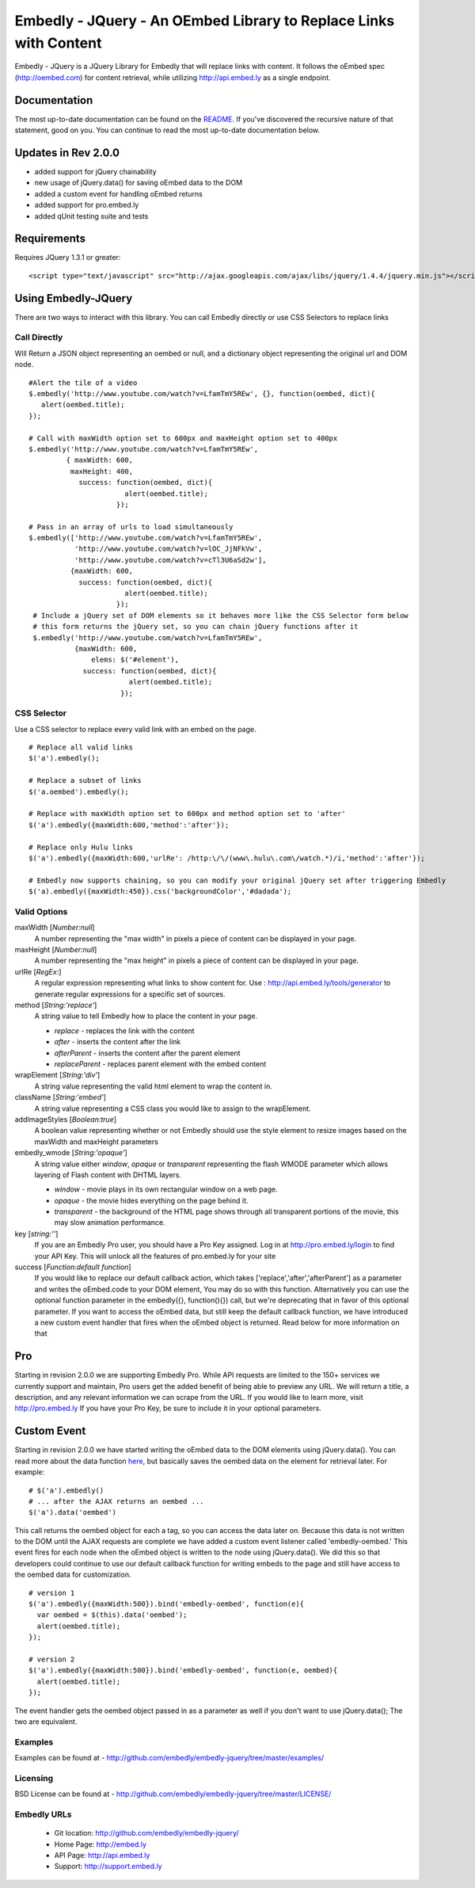==================================================================
Embedly - JQuery - An OEmbed Library to Replace Links with Content
==================================================================

Embedly - JQuery is a JQuery Library for Embedly that will replace links with
content. It follows the oEmbed spec (http://oembed.com) for content retrieval,
while utilizing http://api.embed.ly as a single endpoint.

Documentation
=============

The most up-to-date documentation can be found on the `README
<http://github.com/embedly/embedly-jquery/blob/master/README.rst>`_. If you've discovered the recursive nature of that statement, good on you. 
You can continue to read the most up-to-date documentation below.

Updates in Rev 2.0.0
====================
* added support for jQuery chainability
* new usage of jQuery.data() for saving oEmbed data to the DOM
* added a custom event for handling oEmbed returns
* added support for pro.embed.ly
* added qUnit testing suite and tests

Requirements
============

Requires JQuery 1.3.1 or greater::

  <script type="text/javascript" src="http://ajax.googleapis.com/ajax/libs/jquery/1.4.4/jquery.min.js"></script>


Using Embedly-JQuery
====================

There are two ways to interact with this library. You can call Embedly directly
or use CSS Selectors to replace links

Call Directly
-------------
Will Return a JSON object representing an oembed or null, and a dictionary object representing the original url and DOM node.
::
  
    #Alert the tile of a video
    $.embedly('http://www.youtube.com/watch?v=LfamTmY5REw', {}, function(oembed, dict){ 
       alert(oembed.title);
    });
  
    # Call with maxWidth option set to 600px and maxHeight option set to 400px
    $.embedly('http://www.youtube.com/watch?v=LfamTmY5REw', 
             { maxWidth: 600, 
              maxHeight: 400, 
                success: function(oembed, dict){ 
                           alert(oembed.title);
                         });

    # Pass in an array of urls to load simultaneously
    $.embedly(['http://www.youtube.com/watch?v=LfamTmY5REw', 
               'http://www.youtube.com/watch?v=lOC_JjNFkVw', 
               'http://www.youtube.com/watch?v=cTl3U6aSd2w'], 
              {maxWidth: 600,
                success: function(oembed, dict){
                           alert(oembed.title);
                         });
     # Include a jQuery set of DOM elements so it behaves more like the CSS Selector form below
     # this form returns the jQuery set, so you can chain jQuery functions after it
     $.embedly('http://www.youtube.com/watch?v=LfamTmY5REw', 
               {maxWidth: 600,
                   elems: $('#element'),
                 success: function(oembed, dict){
                            alert(oembed.title);
                          });
    
CSS Selector
------------
Use a CSS selector to replace every valid link with an embed on the page.
::
    
    # Replace all valid links
    $('a').embedly();
  
    # Replace a subset of links
    $('a.oembed').embedly();
  
    # Replace with maxWidth option set to 600px and method option set to 'after'
    $('a').embedly({maxWidth:600,'method':'after'});
  
    # Replace only Hulu links
    $('a').embedly({maxWidth:600,'urlRe': /http:\/\/(www\.hulu\.com\/watch.*)/i,'method':'after'});

    # Embedly now supports chaining, so you can modify your original jQuery set after triggering Embedly
    $('a).embedly({maxWidth:450}).css('backgroundColor','#dadada');
  
Valid Options
-------------

maxWidth [`Number:null`]
  A number representing the "max width" in pixels a piece of content can be displayed in your page.
 
maxHeight [`Number:null`]
  A number representing the "max height" in pixels a piece of content can be displayed in your page.
 
urlRe [`RegEx:`]
  A regular expression representing what links to show content for.  
  Use : http://api.embed.ly/tools/generator to generate regular expressions for a specific set of sources.

method [`String:'replace'`]
  A string value to tell Embedly how to place the content in your page.

  * `replace` - replaces the link with the content
  * `after` - inserts the content after the link
  * `afterParent` - inserts the content after the parent element
  * `replaceParent` - replaces parent element with the embed content

wrapElement [`String:'div'`]
  A string value representing the valid html element to wrap the content in.

className [`String:'embed'`]
  A string value representing a CSS class you would like to assign to the wrapElement.

addImageStyles [`Boolean:true`]
  A boolean value representing whether or not Embedly should use the style element to resize images based on the maxWidth and maxHeight parameters
   
embedly_wmode [`String:'opaque'`]
  A string value either `window`, `opaque` or `transparent` representing the flash WMODE parameter which allows layering of Flash content with DHTML layers.

  * `window` - movie plays in its own rectangular window on a web page.
  * `opaque` - the movie hides everything on the page behind it.
  * `transparent` - the background of the HTML page shows through all transparent portions of the movie, this may slow animation performance.
key [`string:''`]
  If you are an Embedly Pro user, you should have a Pro Key assigned. Log in at `http://pro.embed.ly/login <http://pro.embed.ly/login>`_ to find your API Key. This will unlock all the features of
  pro.embed.ly for your site
  
success [`Function:default function`]
  If you would like to replace our default callback action, which takes ['replace','after','afterParent'] as a parameter and writes the oEmbed.code to your DOM element,
  You may do so with this function. Alternatively you can use the optional function parameter in the embedly({}, function(){}) call, but we're deprecating that in favor
  of this optional parameter.  If you want to access the oEmbed data, but still keep the default callback function, we have introduced a new custom event handler that fires
  when the oEmbed object is returned. Read below for more information on that

Pro
===
Starting in revision 2.0.0 we are supporting Embedly Pro. While API requests are limited to the 150+ services we currently support and maintain, Pro users get the added
benefit of being able to preview any URL. We will return a title, a description, and any relevant information we can scrape from the URL. If you would like to learn more,
visit `http://pro.embed.ly <http://pro.embed.ly>`_ If you have your Pro Key, be sure to include it in your optional parameters.

Custom Event
============
Starting in revision 2.0.0 we have started writing the oEmbed data to the DOM elements using jQuery.data(). You can read more about the data function `here <http://api.jquery.com/jQuery.data/>`_, but basically
saves the oembed data on the element for retrieval later.  For example:
::

  # $('a').embedly()
  # ... after the AJAX returns an oembed ...
  $('a').data('oembed') 

This call returns the oembed object for each a tag, so you can access the data later on. Because this data is not written to the DOM until the AJAX requests are complete we have added a
custom event listener called 'embedly-oembed.' This event fires for each node when the oEmbed object is written to the node using jQuery.data(). We did this so that developers could
continue to use our default callback function for writing embeds to the page and still have access to the oembed data for customization.
::

  # version 1
  $('a').embedly({maxWidth:500}).bind('embedly-oembed', function(e){
    var oembed = $(this).data('oembed');
    alert(oembed.title);
  });

  # version 2
  $('a').embedly({maxWidth:500}).bind('embedly-oembed', function(e, oembed){
    alert(oembed.title);
  });

The event handler gets the oembed object passed in as a parameter as well if you don't want to use jQuery.data(); The two are equivalent.

Examples
-----------------------------------------
Examples can be found at - http://github.com/embedly/embedly-jquery/tree/master/examples/

Licensing
---------
BSD License can be found at - http://github.com/embedly/embedly-jquery/tree/master/LICENSE/

Embedly URLs
------------

   * Git location:       http://github.com/embedly/embedly-jquery/
   * Home Page:          http://embed.ly
   * API Page:           http://api.embed.ly
   * Support:            http://support.embed.ly


